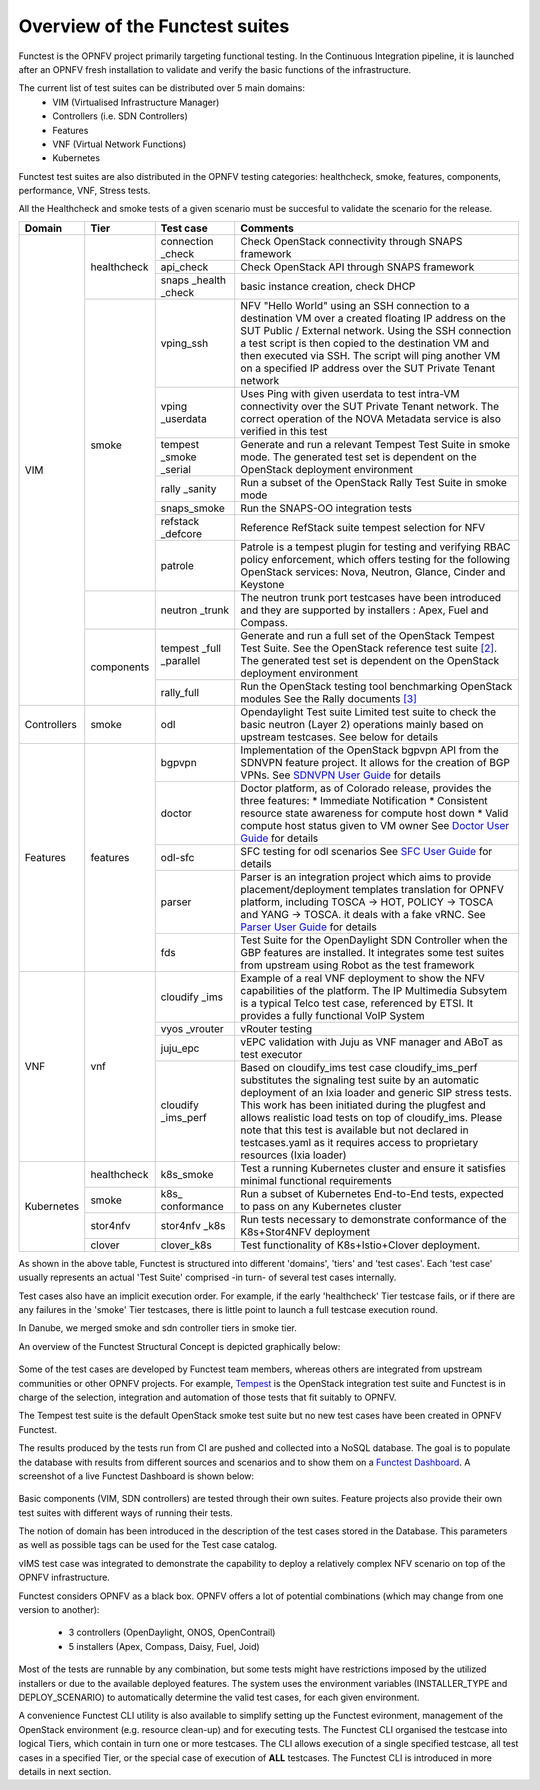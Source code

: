 .. SPDX-License-Identifier: CC-BY-4.0

Overview of the Functest suites
===============================

Functest is the OPNFV project primarily targeting functional testing.
In the Continuous Integration pipeline, it is launched after an OPNFV fresh
installation to validate and verify the basic functions of the
infrastructure.

The current list of test suites can be distributed over 5 main domains:
  * VIM (Virtualised Infrastructure Manager)
  * Controllers (i.e. SDN Controllers)
  * Features
  * VNF (Virtual Network Functions)
  * Kubernetes

Functest test suites are also distributed in the OPNFV testing categories:
healthcheck, smoke, features, components, performance, VNF, Stress tests.

All the Healthcheck and smoke tests of a given scenario must be succesful to
validate the scenario for the release.

+-------------+---------------+------------+----------------------------------+
| Domain      | Tier          | Test case  | Comments                         |
+=============+===============+============+==================================+
| VIM         | healthcheck   | connection | Check OpenStack connectivity     |
|             |               | \_check    | through SNAPS framework          |
|             |               +------------+----------------------------------+
|             |               | api_check  | Check OpenStack API through      |
|             |               |            | SNAPS framework                  |
|             |               +------------+----------------------------------+
|             |               | snaps      | basic instance creation, check   |
|             |               | \_health   | DHCP                             |
|             |               | \_check    |                                  |
|             +---------------+------------+----------------------------------+
|             | smoke         | vping_ssh  | NFV "Hello World" using an SSH   |
|             |               |            | connection to a destination VM   |
|             |               |            | over a created floating IP       |
|             |               |            | address on the SUT Public /      |
|             |               |            | External network. Using the SSH  |
|             |               |            | connection a test script is then |
|             |               |            | copied to the destination        |
|             |               |            | VM and then executed via SSH.    |
|             |               |            | The script will ping another     |
|             |               |            | VM on a specified IP address over|
|             |               |            | the SUT Private Tenant network   |
|             |               +------------+----------------------------------+
|             |               | vping      | Uses Ping with given userdata    |
|             |               | \_userdata | to test intra-VM connectivity    |
|             |               |            | over the SUT Private Tenant      |
|             |               |            | network. The correct operation   |
|             |               |            | of the NOVA Metadata service is  |
|             |               |            | also verified in this test       |
|             |               +------------+----------------------------------+
|             |               | tempest    | Generate and run a relevant      |
|             |               | \_smoke    | Tempest Test Suite in smoke mode.|
|             |               | \_serial   | The generated test set is        |
|             |               |            | dependent on the OpenStack       |
|             |               |            | deployment environment           |
|             |               +------------+----------------------------------+
|             |               | rally      | Run a subset of the OpenStack    |
|             |               | \_sanity   | Rally Test Suite in smoke mode   |
|             |               +------------+----------------------------------+
|             |               | snaps\     | Run the SNAPS-OO integration     |
|             |               | \_smoke    | tests                            |
|             |               +------------+----------------------------------+
|             |               | refstack   | Reference RefStack suite         |
|             |               | \_defcore  | tempest selection for NFV        |
|             |               +------------+----------------------------------+
|             |               | patrole    | Patrole is a tempest plugin for  |
|             |               |            | testing and verifying RBAC policy|
|             |               |            | enforcement, which offers testing|
|             |               |            | for the following OpenStack      |
|             |               |            | services: Nova, Neutron, Glance, |
|             |               |            | Cinder and Keystone              |
|             +---------------+------------+----------------------------------+
|             |               | neutron    | The neutron trunk port testcases |
|             |               | \_trunk    | have been introduced and they are|
|             |               |            | supported by installers :        |
|             |               |            | Apex, Fuel and Compass.          |
|             +---------------+------------+----------------------------------+
|             | components    | tempest    | Generate and run a full set of   |
|             |               | \_full     | the OpenStack Tempest Test Suite.|
|             |               | \_parallel | See the OpenStack reference test |
|             |               |            | suite `[2]`_. The generated      |
|             |               |            | test set is dependent on the     |
|             |               |            | OpenStack deployment environment |
|             |               +------------+----------------------------------+
|             |               | rally_full | Run the OpenStack testing tool   |
|             |               |            | benchmarking OpenStack modules   |
|             |               |            | See the Rally documents `[3]`_   |
+-------------+---------------+------------+----------------------------------+
| Controllers | smoke         | odl        | Opendaylight Test suite          |
|             |               |            | Limited test suite to check the  |
|             |               |            | basic neutron (Layer 2)          |
|             |               |            | operations mainly based on       |
|             |               |            | upstream testcases. See below    |
|             |               |            | for details                      |
+-------------+---------------+------------+----------------------------------+
| Features    | features      | bgpvpn     | Implementation of the OpenStack  |
|             |               |            | bgpvpn API from the SDNVPN       |
|             |               |            | feature project. It allows for   |
|             |               |            | the creation of BGP VPNs.        |
|             |               |            | See `SDNVPN User Guide`_ for     |
|             |               |            | details                          |
|             |               +------------+----------------------------------+
|             |               | doctor     | Doctor platform, as of Colorado  |
|             |               |            | release, provides the three      |
|             |               |            | features:                        |
|             |               |            | * Immediate Notification         |
|             |               |            | * Consistent resource state      |
|             |               |            | awareness for compute host down  |
|             |               |            | * Valid compute host status      |
|             |               |            | given to VM owner                |
|             |               |            | See `Doctor User Guide`_ for     |
|             |               |            | details                          |
|             |               +------------+----------------------------------+
|             |               | odl-sfc    | SFC testing for odl scenarios    |
|             |               |            | See `SFC User Guide`_ for details|
|             |               +------------+----------------------------------+
|             |               | parser     | Parser is an integration project |
|             |               |            | which aims to provide            |
|             |               |            | placement/deployment templates   |
|             |               |            | translation for OPNFV platform,  |
|             |               |            | including TOSCA -> HOT, POLICY ->|
|             |               |            | TOSCA and YANG -> TOSCA. it      |
|             |               |            | deals with a fake vRNC.          |
|             |               |            | See `Parser User Guide`_ for     |
|             |               |            | details                          |
|             |               +------------+----------------------------------+
|             |               | fds        | Test Suite for the OpenDaylight  |
|             |               |            | SDN Controller when the GBP      |
|             |               |            | features are installed. It       |
|             |               |            | integrates some test suites from |
|             |               |            | upstream using Robot as the test |
|             |               |            | framework                        |
+-------------+---------------+------------+----------------------------------+
| VNF         | vnf           | cloudify   | Example of a real VNF deployment |
|             |               | \_ims      | to show the NFV capabilities of  |
|             |               |            | the platform. The IP Multimedia  |
|             |               |            | Subsytem is a typical Telco test |
|             |               |            | case, referenced by ETSI.        |
|             |               |            | It provides a fully functional   |
|             |               |            | VoIP System                      |
|             |               +------------+----------------------------------+
|             |               | vyos       | vRouter testing                  |
|             |               | \_vrouter  |                                  |
|             |               +------------+----------------------------------+
|             |               | juju_epc   | vEPC validation with Juju as VNF |
|             |               |            | manager and ABoT as test executor|
|             |               +------------+----------------------------------+
|             |               | cloudify   | Based on cloudify_ims test case  |
|             |               | \_ims_perf | cloudify_ims_perf substitutes    |
|             |               |            | the signaling test suite by an   |
|             |               |            | automatic deployment of an Ixia  |
|             |               |            | loader and generic SIP stress    |
|             |               |            | tests.                           |
|             |               |            | This work has been initiated     |
|             |               |            | during the plugfest and allows   |
|             |               |            | realistic load tests on top of   |
|             |               |            | cloudify_ims. Please note that   |
|             |               |            | this test is available but not   |
|             |               |            | declared in testcases.yaml as it |
|             |               |            | requires access to proprietary   |
|             |               |            | resources (Ixia loader)          |
+-------------+---------------+------------+----------------------------------+
| Kubernetes  | healthcheck   | k8s_smoke  | Test a running Kubernetes        |
|             |               |            | cluster and ensure it satisfies  |
|             |               |            | minimal functional requirements  |
|             +---------------+------------+----------------------------------+
|             | smoke         | k8s\_      | Run a subset of Kubernetes       |
|             |               | conformance| End-to-End tests, expected to    |
|             |               |            | pass on any Kubernetes cluster   |
|             +---------------+------------+----------------------------------+
|             | stor4nfv      | stor4nfv   | Run tests necessary to           |
|             |               | \_k8s      | demonstrate conformance of the   |
|             |               |            | K8s+Stor4NFV deployment          |
|             +---------------+------------+----------------------------------+
|             | clover        | clover_k8s | Test functionality of            |
|             |               |            | K8s+Istio+Clover deployment.     |
+-------------+---------------+------------+----------------------------------+


As shown in the above table, Functest is structured into different 'domains',
'tiers' and 'test cases'. Each 'test case' usually represents an actual
'Test Suite' comprised -in turn- of several test cases internally.

Test cases also have an implicit execution order. For example, if the early
'healthcheck' Tier testcase fails, or if there are any failures in the 'smoke'
Tier testcases, there is little point to launch a full testcase execution
round.

In Danube, we merged smoke and sdn controller tiers in smoke tier.

An overview of the Functest Structural Concept is depicted graphically below:

.. figure:: ../../../images/concepts_mapping_fraser.png
   :align: center
   :alt: Functest Concepts Structure

Some of the test cases are developed by Functest team members, whereas others
are integrated from upstream communities or other OPNFV projects. For example,
`Tempest <http://docs.openstack.org/developer/tempest/overview.html>`_ is the
OpenStack integration test suite and Functest is in charge of the selection,
integration and automation of those tests that fit suitably to OPNFV.

The Tempest test suite is the default OpenStack smoke test suite but no new
test cases have been created in OPNFV Functest.

The results produced by the tests run from CI are pushed and collected into a
NoSQL database. The goal is to populate the database with results from
different sources and scenarios and to show them on a `Functest Dashboard`_. A
screenshot of a live Functest Dashboard is shown below:

.. figure:: ../../../images/FunctestDashboardEuphrates.png
   :align: center
   :alt: Functest Dashboard


Basic components (VIM, SDN controllers) are tested through their own suites.
Feature projects also provide their own test suites with different ways of
running their tests.

The notion of domain has been introduced in the description of the test cases
stored in the Database.
This parameters as well as possible tags can be used for the Test case catalog.

vIMS test case was integrated to demonstrate the capability to deploy a
relatively complex NFV scenario on top of the OPNFV infrastructure.

Functest considers OPNFV as a black box. OPNFV offers a lot of potential
combinations (which may change from one version to another):

  * 3 controllers (OpenDaylight, ONOS, OpenContrail)
  * 5 installers (Apex, Compass, Daisy, Fuel, Joid)

Most of the tests are runnable by any combination, but some tests might have
restrictions imposed by the utilized installers or due to the available
deployed features. The system uses the environment variables (INSTALLER_TYPE
and DEPLOY_SCENARIO) to automatically determine the valid test cases, for each
given environment.

A convenience Functest CLI utility is also available to simplify setting up the
Functest evironment, management of the OpenStack environment (e.g. resource
clean-up) and for executing tests.
The Functest CLI organised the testcase into logical Tiers, which contain in
turn one or more testcases. The CLI allows execution of a single specified
testcase, all test cases in a specified Tier, or the special case of execution
of **ALL** testcases. The Functest CLI is introduced in more details in next
section.

.. _`[2]`: http://docs.openstack.org/developer/tempest/overview.html
.. _`[3]`: https://rally.readthedocs.org/en/latest/index.html
.. _`Doctor User Guide`: http://artifacts.opnfv.org/doctor/colorado/userguide/index.html
.. _`SDNVPN User Guide`: http://artifacts.opnfv.org/sdnvpn/colorado/docs/userguide/index.html
.. _`Parser User Guide`: http://artifacts.opnfv.org/parser/colorado/docs/userguide/index.html
.. _`Functest Dashboard`: http://testresults.opnfv.org/kibana_dashboards/
.. _`SFC User Guide`: http://artifacts.opnfv.org/sfc/colorado/userguide/index.html

